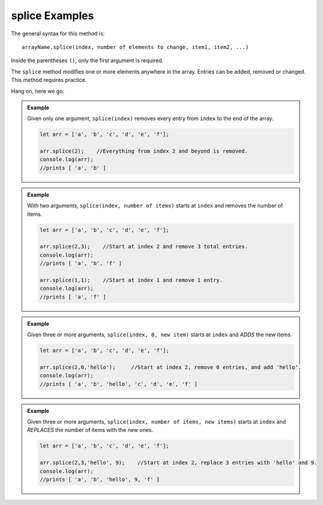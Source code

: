.. _splice-examples:

**splice** Examples
====================

The general syntax for this method is:

::

   arrayName.splice(index, number of elements to change, item1, item2, ...)

Inside the parentheses ``()``, only the first argument is required.

The ``splice`` method modifies one or more elements anywhere in the array.
Entries can be added, removed or changed. This method requires practice.

Hang on, here we go:

.. admonition:: Example

   Given only one argument, ``splice(index)`` removes every entry from ``index``
   to the end of the array.

   .. sourcecode:: js

      let arr = ['a', 'b', 'c', 'd', 'e', 'f'];

      arr.splice(2);    //Everything from index 2 and beyond is removed.
      console.log(arr);
      //prints [ 'a', 'b' ]

.. admonition:: Example

   With two arguments, ``splice(index, number of items)`` starts at ``index``
   and removes the number of items.

   .. sourcecode:: js

      let arr = ['a', 'b', 'c', 'd', 'e', 'f'];

      arr.splice(2,3);    //Start at index 2 and remove 3 total entries.
      console.log(arr);
      //prints [ 'a', 'b', 'f' ]

      arr.splice(1,1);    //Start at index 1 and remove 1 entry.
      console.log(arr);
      //prints [ 'a', 'f' ]

.. admonition:: Example

   Given three or more arguments, ``splice(index, 0, new item)`` starts at
   ``index`` and *ADDS* the new items.

   .. sourcecode:: js

      let arr = ['a', 'b', 'c', 'd', 'e', 'f'];

      arr.splice(2,0,'hello');     //Start at index 2, remove 0 entries, and add 'hello'.
      console.log(arr);
      //prints [ 'a', 'b', 'hello', 'c', 'd', 'e', 'f' ]

.. admonition:: Example

   Given three or more arguments, ``splice(index, number of items, new items)``
   starts at ``index`` and *REPLACES* the number of items with the new ones.

   .. sourcecode:: js

      let arr = ['a', 'b', 'c', 'd', 'e', 'f'];

      arr.splice(2,3,'hello', 9);    //Start at index 2, replace 3 entries with 'hello' and 9.
      console.log(arr);
      //prints [ 'a', 'b', 'hello', 9, 'f' ]
